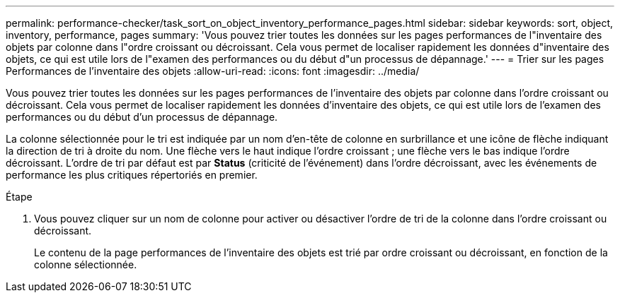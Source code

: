 ---
permalink: performance-checker/task_sort_on_object_inventory_performance_pages.html 
sidebar: sidebar 
keywords: sort, object, inventory, performance, pages 
summary: 'Vous pouvez trier toutes les données sur les pages performances de l"inventaire des objets par colonne dans l"ordre croissant ou décroissant. Cela vous permet de localiser rapidement les données d"inventaire des objets, ce qui est utile lors de l"examen des performances ou du début d"un processus de dépannage.' 
---
= Trier sur les pages Performances de l'inventaire des objets
:allow-uri-read: 
:icons: font
:imagesdir: ../media/


[role="lead"]
Vous pouvez trier toutes les données sur les pages performances de l'inventaire des objets par colonne dans l'ordre croissant ou décroissant. Cela vous permet de localiser rapidement les données d'inventaire des objets, ce qui est utile lors de l'examen des performances ou du début d'un processus de dépannage.

La colonne sélectionnée pour le tri est indiquée par un nom d'en-tête de colonne en surbrillance et une icône de flèche indiquant la direction de tri à droite du nom. Une flèche vers le haut indique l'ordre croissant ; une flèche vers le bas indique l'ordre décroissant. L'ordre de tri par défaut est par *Status* (criticité de l'événement) dans l'ordre décroissant, avec les événements de performance les plus critiques répertoriés en premier.

.Étape
. Vous pouvez cliquer sur un nom de colonne pour activer ou désactiver l'ordre de tri de la colonne dans l'ordre croissant ou décroissant.
+
Le contenu de la page performances de l'inventaire des objets est trié par ordre croissant ou décroissant, en fonction de la colonne sélectionnée.


